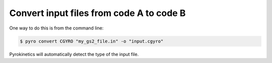 ===========================================
 Convert input files from code A to code B
===========================================

One way to do this is from the command line:

.. code:: console

    $ pyro convert CGYRO "my_gs2_file.in" -o "input.cgyro"

Pyrokinetics will automatically detect the type of the input file.
